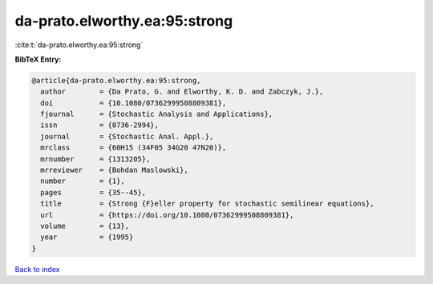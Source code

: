 da-prato.elworthy.ea:95:strong
==============================

:cite:t:`da-prato.elworthy.ea:95:strong`

**BibTeX Entry:**

.. code-block:: bibtex

   @article{da-prato.elworthy.ea:95:strong,
     author        = {Da Prato, G. and Elworthy, K. D. and Zabczyk, J.},
     doi           = {10.1080/07362999508809381},
     fjournal      = {Stochastic Analysis and Applications},
     issn          = {0736-2994},
     journal       = {Stochastic Anal. Appl.},
     mrclass       = {60H15 (34F05 34G20 47N20)},
     mrnumber      = {1313205},
     mrreviewer    = {Bohdan Maslowski},
     number        = {1},
     pages         = {35--45},
     title         = {Strong {F}eller property for stochastic semilinear equations},
     url           = {https://doi.org/10.1080/07362999508809381},
     volume        = {13},
     year          = {1995}
   }

`Back to index <../By-Cite-Keys.html>`_
